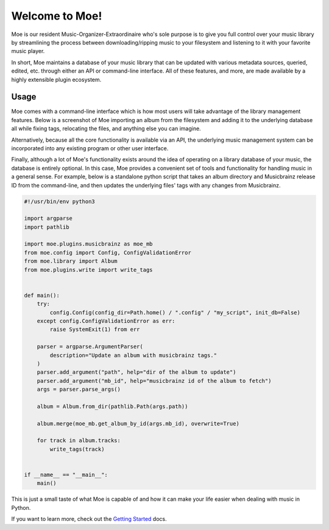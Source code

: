 ###############
Welcome to Moe!
###############
Moe is our resident Music-Organizer-Extraordinaire who's sole purpose is to give you full control over your music library by streamlining the process between downloading/ripping music to your filesystem and listening to it with your favorite music player.

In short, Moe maintains a database of your music library that can be updated with various metadata sources, queried, edited, etc. through either an API or command-line interface. All of these features, and more, are made available by a highly extensible plugin ecosystem.

Usage
=====
Moe comes with a command-line interface which is how most users will take advantage of the library management features. Below is a screenshot of Moe importing an album from the filesystem and adding it to the underlying database all while fixing tags, relocating the files, and anything else you can imagine.

.. image:: _static/import_example.png

Alternatively, because all the core functionality is available via an API, the underlying music management system can be incorporated into any existing program or other user interface.

Finally, although a lot of Moe's functionality exists around the idea of operating on a library database of your music, the database is entirely optional. In this case, Moe provides a convenient set of tools and functionality for handling music in a general sense. For example, below is a standalone python script that takes an album directory and Musicbrainz release ID from the command-line, and then updates the underlying files' tags with any changes from Musicbrainz.

.. code:: python

    #!/usr/bin/env python3

    import argparse
    import pathlib

    import moe.plugins.musicbrainz as moe_mb
    from moe.config import Config, ConfigValidationError
    from moe.library import Album
    from moe.plugins.write import write_tags


    def main():
        try:
            config.Config(config_dir=Path.home() / ".config" / "my_script", init_db=False)
        except config.ConfigValidationError as err:
            raise SystemExit(1) from err

        parser = argparse.ArgumentParser(
            description="Update an album with musicbrainz tags."
        )
        parser.add_argument("path", help="dir of the album to update")
        parser.add_argument("mb_id", help="musicbrainz id of the album to fetch")
        args = parser.parse_args()

        album = Album.from_dir(pathlib.Path(args.path))

        album.merge(moe_mb.get_album_by_id(args.mb_id), overwrite=True)

        for track in album.tracks:
            write_tags(track)


    if __name__ == "__main__":
        main()

This is just a small taste of what Moe is capable of and how it can make your life easier when dealing with music in Python.

If you want to learn more, check out the `Getting Started <https://mrmoe.readthedocs.io/en/latest/getting_started.html>`_ docs.
